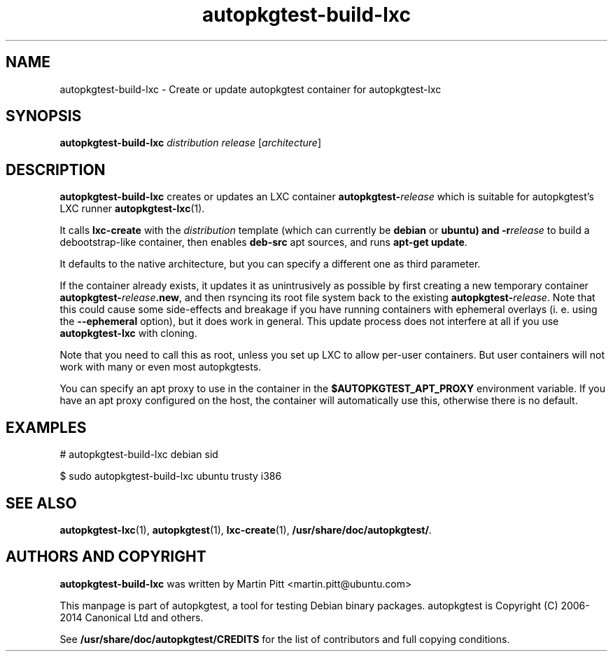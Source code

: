 .TH autopkgtest-build-lxc 1 2014 "Linux Programmer's Manual"
.SH NAME
autopkgtest-build-lxc \- Create or update autopkgtest container for autopkgtest-lxc

.SH SYNOPSIS
.B autopkgtest-build-lxc
.I distribution release
.RI [ architecture ]

.SH DESCRIPTION
.B autopkgtest-build-lxc
creates or updates an LXC container \fBautopkgtest-\fIrelease\fR which is suitable for
autopkgtest's LXC runner \fBautopkgtest-lxc\fR(1).

It calls
.B lxc-create
with the
.I distribution
template (which can currently be
.B debian
or
.B ubuntu) and
.BI -r release
to build a debootstrap-like container, then enables
.B deb-src
apt sources, and runs
.B apt-get update\fR.

It defaults to the native architecture, but you can specify a different one as
third parameter.

If the container already exists, it updates it as unintrusively as possible by
first creating a new temporary container \fBautopkgtest-\fIrelease\fB.new\fR, and then
rsyncing its root file system back to the existing \fBautopkgtest-\fIrelease\fR. Note
that this could cause some side-effects and breakage if you have running
containers with ephemeral overlays (i. e. using the
.B --ephemeral
option), but it does work in general. This update process does not interfere at
all if you use
.B autopkgtest-lxc
with cloning.

Note that you need to call this as root, unless you set up LXC to allow
per-user containers. But user containers will not work with many or even most
autopkgtests.

You can specify an apt proxy to use in the container in the
.B $AUTOPKGTEST_APT_PROXY
environment variable. If you have an apt proxy configured on the host,
the container will automatically use this, otherwise there is no default.


.SH EXAMPLES

# autopkgtest-build-lxc debian sid

.PP
$ sudo autopkgtest-build-lxc ubuntu trusty i386

.SH SEE ALSO
\fBautopkgtest-lxc\fR(1),
\fBautopkgtest\fR(1),
\fBlxc-create\fR(1),
\fB/usr/share/doc/autopkgtest/\fR.

.SH AUTHORS AND COPYRIGHT
.B autopkgtest-build-lxc
was written by Martin Pitt <martin.pitt@ubuntu.com>

This manpage is part of autopkgtest, a tool for testing Debian binary
packages.  autopkgtest is Copyright (C) 2006-2014 Canonical Ltd and others.

See \fB/usr/share/doc/autopkgtest/CREDITS\fR for the list of
contributors and full copying conditions.
